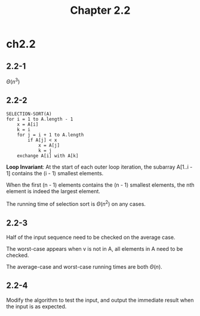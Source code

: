 #+TITLE: Chapter 2.2

* ch2.2
** 2.2-1
   \(\Theta(n^3)\)
** 2.2-2
   #+BEGIN_SRC
   SELECTION-SORT(A)
   for i = 1 to A.length - 1
       x = A[i]
       k = i
       for j = i + 1 to A.length
           if A[j] < x
               x = A[j]
               k = j
       exchange A[i] with A[k]
   #+END_SRC
   *Loop Invariant*: At the start of each outer loop iteration, the subarray
   A[1..i - 1] contains the (i - 1) smallest elements.

   When the first (n - 1) elements contains the (n - 1) smallest elements, the
   nth element is indeed the largest element.

   The running time of selection sort is \(\Theta(n^2)\) on any cases.
** 2.2-3
   Half of the input sequence need to be checked on the average case.

   The worst-case appears when v is not in A, all elements in A need to be
   checked.

   The average-case and worst-case running times are both \(\Theta(n)\).
** 2.2-4
   Modify the algorithm to test the input, and output the immediate result when
   the input is as expected.
